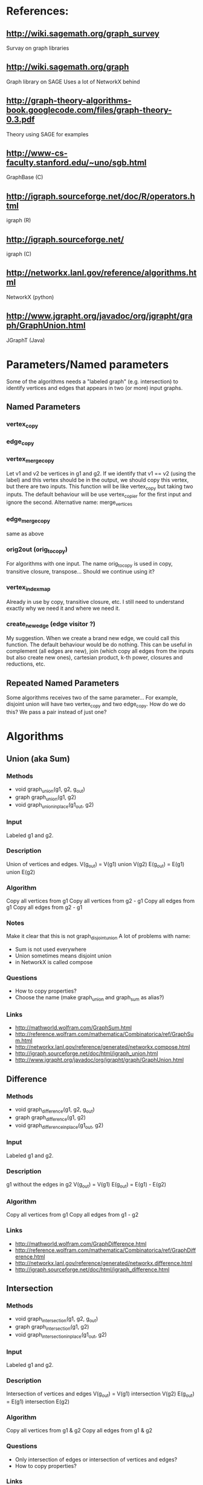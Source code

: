 * References:
** http://wiki.sagemath.org/graph_survey
   Survay on graph libraries
** http://wiki.sagemath.org/graph
   Graph library on SAGE
   Uses a lot of NetworkX behind
** http://graph-theory-algorithms-book.googlecode.com/files/graph-theory-0.3.pdf
   Theory using SAGE for examples
** http://www-cs-faculty.stanford.edu/~uno/sgb.html
   GraphBase (C)
** http://igraph.sourceforge.net/doc/R/operators.html
   igraph (R)
** http://igraph.sourceforge.net/
   igraph (C)
** http://networkx.lanl.gov/reference/algorithms.html
   NetworkX (python)
** http://www.jgrapht.org/javadoc/org/jgrapht/graph/GraphUnion.html
   JGraphT (Java)
* Parameters/Named parameters
  Some of the algorithms needs a "labeled graph" (e.g. intersection)
  to identify vertices and edges that appears in two (or more) input
  graphs.
** Named Parameters
*** vertex_copy
*** edge_copy
*** vertex_merge_copy
    Let v1 and v2 be vertices in g1 and g2. 
    If we identify that v1 == v2 (using the label) and this vertex
    should be in the output, we should copy this vertex, but there are
    two inputs.
    This function will be like vertex_copy but taking two inputs. The
    default behaviour will be use vertex_copier for the first input
    and ignore the second.
    Alternative name: merge_vertices
*** edge_merge_copy
    same as above
*** orig2out (orig_to_copy)
    For algorithms with one input. The name orig_to_copy is used in
    copy, transitive closure, transpose... Should we continue using
    it?
*** vertex_index_map
    Already in use by copy, transitive closure, etc. I still need to
    understand exactly why we need it and where we need it.
*** create_new_edge (edge visitor ?)
    My suggestion. When we create a brand new edge, we could call this
    function. The default behaviour would be do nothing. This can be
    useful in complement (all edges are new), join (which copy all
    edges from the inputs but also create new ones), cartesian
    product, k-th power, closures and reductions, etc.
** Repeated Named Parameters
   Some algorithms receives two of the same parameter...
   For example, disjoint union will have two vertex_copy and two edge_copy.
   How do we do this? We pass a pair instead of just one?
* Algorithms
** Union (aka Sum)
*** Methods
  - void graph_union(g1, g2, g_out)
  - graph graph_union(g1, g2)
  - void graph_union_inplace(g1_out, g2)
*** Input
    Labeled g1 and g2.
*** Description
    Union of vertices and edges.
    V(g_out) = V(g1) union V(g2)
    E(g_out) = E(g1) union E(g2)
*** Algorithm
    Copy all vertices from g1
    Copy all vertices from g2 - g1
    Copy all edges from g1
    Copy all edges from g2 - g1
*** Notes
    Make it clear that this is not graph_disjoint_union
    A lot of problems with name:
    - Sum is not used everywhere
    - Union sometimes means disjoint union
    - in NetworkX is called compose
*** Questions
    - How to copy properties?
    - Choose the name (make graph_union and graph_sum as alias?)
*** Links
    - http://mathworld.wolfram.com/GraphSum.html
    - http://reference.wolfram.com/mathematica/Combinatorica/ref/GraphSum.html
    - http://networkx.lanl.gov/reference/generated/networkx.compose.html
    - http://igraph.sourceforge.net/doc/html/igraph_union.html
    - http://www.jgrapht.org/javadoc/org/jgrapht/graph/GraphUnion.html
** Difference
*** Methods
  - void graph_difference(g1, g2, g_out)
  - graph graph_difference(g1, g2)
  - void graph_difference_inplace(g1_out, g2)
*** Input
    Labeled g1 and g2.
*** Description
    g1 without the edges in g2
    V(g_out) = V(g1)
    E(g_out) = E(g1) - E(g2)
*** Algorithm
    Copy all vertices from g1
    Copy all edges from g1 - g2
*** Links
    - http://mathworld.wolfram.com/GraphDifference.html
    - http://reference.wolfram.com/mathematica/Combinatorica/ref/GraphDifference.html
    - http://networkx.lanl.gov/reference/generated/networkx.difference.html
    - http://igraph.sourceforge.net/doc/html/igraph_difference.html
** Intersection
*** Methods
  - void graph_intersection(g1, g2, g_out)
  - graph graph_intersection(g1, g2)
  - void graph_intersection_inplace(g1_out, g2)
*** Input
    Labeled g1 and g2.
*** Description
    Intersection of vertices and edges
    V(g_out) = V(g1) intersection V(g2)
    E(g_out) = E(g1) intersection E(g2)
*** Algorithm
    Copy all vertices from g1 & g2
    Copy all edges from g1 & g2
*** Questions
    - Only intersection of edges or intersection of vertices and edges?
    - How to copy properties?
*** Links
    - http://graph-theory-algorithms-book.googlecode.com/files/graph-theory-0.3.pdf [page 18]
    - http://mathworld.wolfram.com/GraphIntersection.html
    - http://reference.wolfram.com/mathematica/Combinatorica/ref/GraphIntersection.html
    - http://networkx.lanl.gov/reference/generated/networkx.intersection.html
    - http://igraph.sourceforge.net/doc/html/igraph_intersection.html
** Vertex symmetric difference
*** Methods
  - void graph_symmetric_difference(g1, g2, g_out)
  - graph graph_symmetric_difference(g1, g2)
*** Input
    Labeled g1 and g2.
*** Description
    Symmetric difference (xor) on the vertices.
    All edges adjacent to vertices in the output appears.
    Therefore, it is a subset of edge symmetric difference.
    V(g_out) = V(g1) xor V(g2)
             = (V(g1) - V(g2)) union (V(g2) - V(g1))
    E(g_out) = { e=(u,v) \in E(g1) union E(g2) | u, v \in V(g_out) }
             = { e=(u,v) \in E(g1) xor E(g2) | u, v \in V(g_out) }
             \subseteq E(g1) xor E(g2)
*** Algorithm
    Copy all vertices from g1 & g2
    Copy all edges from g1 & g2
*** Notes
    I created the name "vertex symmetric difference" and "edge symmetric difference".
    "graph-theory-0.3" defines "vertex symmetric difference", but when V(g1) = V(g2), it changes the definition.
*** Questions
    - Does it make sense to have an in-place version?
*** Links
    - http://graph-theory-algorithms-book.googlecode.com/files/graph-theory-0.3.pdf [page 18-19]
** Edge symmetric difference
*** Methods
  - void graph_edge_symmetric_difference(g1, g2, g_out)
  - graph graph_edge_symmetric_difference(g1, g2)
*** Input
    Labeled g1 and g2.
*** Description
    Symmetric difference (xor) on the edge sets. All vertices appears in the output.
    V(g_out) = V(g1) union V(g2)
    E(g_out) = E(g1) xor E(g2) = (E(g1) - E(g2)) union (E(g2) - E(g1))
*** Algorithm
    Copy all vertices from g1
    Copy all vertices from g2 - g1
    Copy all edges from g1 - g2
    Copy all edges from g2 - g1
*** Notes
    Is the same as
    graph_sum(graph_difference(g1,g2), graph_difference(g2,g1))
    which is the same as
    graph_union(graph_difference(g1,g2), graph_difference(g2,g1))

    I created the name "vertex symmetric difference" and "edge symmetric difference".
    "graph-theory-0.3" defines "vertex symmetric difference", but when V(g1) = V(g2), it changes the definition.
*** Questions
    - Does it make sense to have an in-place version?
    - How to copy properties? [only for vertices]
*** Links
    - http://graph-theory-algorithms-book.googlecode.com/files/graph-theory-0.3.pdf [page 18-19]
    - http://networkx.lanl.gov/reference/generated/networkx.symmetric_difference.html
    - http://books.google.com/books?id=0ghuqEYf25YC&lpg=PA76&ots=cr4vXOlk5g&dq=symmetric%20difference%20graph&pg=PA76#v=onepage&q=symmetric%20difference%20graph&f=false
** Disjoint union
*** Methods
  - void graph_disjoint_union(g1, g2, g_out)
  - graph graph_disjoint_union(g1, g2)
  - void graph_disjoint_union(g1_out, g2)
*** Input
    g1 and g2, and named parameters: two vertex_copy, two edge_copy, two orig_to_copy and two vertex_index_map
*** Precondition
    V(g1) intersection V(g2) = empty
    [don't appear in the implementation because we don't care about labels here]
*** Description
    Disjoint union of vertices and edges.
    V(g_out) = V(g1) union V(g2)
    E(g_out) = E(g1) union E(g2)
    with V(g1) intersection V(g2) = empty
*** Algorithm
    Copy all vertices from g1
    Copy all edges from g1
    Copy all vertices from g2
    Copy all edges from g2
*** Notes
    - the same as two copies
    - add a visitor pattern here
    - sometimes called just as "union"
*** Links
    - http://graph-theory-algorithms-book.googlecode.com/files/graph-theory-0.3.pdf [page 18]
    - http://en.wikipedia.org/wiki/Graph_operations#Binary_operations
    - http://mathworld.wolfram.com/GraphUnion.html
    - http://reference.wolfram.com/mathematica/Combinatorica/ref/GraphUnion.html
    - http://networkx.lanl.gov/reference/generated/networkx.union.html
    - http://networkx.lanl.gov/reference/generated/networkx.disjoint_union.html
    - http://igraph.sourceforge.net/doc/html/igraph_disjoint_union.html
** Join
*** Methods
  - void graph_join(g1, g2, g_out)
  - graph graph_join(g1, g2)
*** Input
    g1 and g2.
*** Precondition
    V(g1) intersection V(g2) = empty
    [don't appear in the implementation because we don't care about labels here]
*** Description
    The disjoint union of g1 and g2 together with edges joining V(g1) and V(g2).
    V(g_out) = V(g1 disjoint union g2)
             = V(g1) union V(g2)
    E(g_out) = E(g1 disjoint union g2) union { e=(u,v) | (e \in g1 x g2) or (e \in g2 x g1) }
             = E(g1) union E(g2) union (g1 x g2) union (g2 x g1)
    with V(g1) intersection V(g2) = empty
*** Algorithm
    Copy all vertices from g1
    Copy all edges from g1
    Copy all vertices from g2
    Copy all edges from g2
    For each pair (u,v) in g1 x g2 do
      Create edge (u,v) [and edge (v,u) if directed]
*** Notes
    - add a visitor pattern here
    - creates brand new edges (mixed with copies)
*** Questions
    - Does it make sense to have an in-place version?
*** Links
    - http://graph-theory-algorithms-book.googlecode.com/files/graph-theory-0.3.pdf [page 19]
    - http://en.wikipedia.org/wiki/Graph_operations
    - http://mathworld.wolfram.com/GraphJoin.html
    - http://reference.wolfram.com/mathematica/Combinatorica/ref/GraphJoin.html
** Copy
   Already implemented
*** Links
    - http://www.boost.org/doc/libs/1_43_0/libs/graph/doc/copy_graph.html
** Subgraph
   Already implemented
*** Links
    - http://www.boost.org/doc/libs/1_34_1/libs/graph/doc/subgraph.html
** Transpose
   Already implemented
*** Links
    - http://www.boost.org/doc/libs/1_43_0/libs/graph/doc/transpose_graph.html
    - http://en.wikipedia.org/wiki/Transpose_graph
** Complement
*** Methods
  - void graph_complement(g_in, g_out)
  - graph graph_complement(g_in)
  - void graph_complement_inplace(g_in)
  - void graph_reflexive_complement(g_in, g_out)
  - graph graph_reflexive_complement(g_in)
  - void graph_reflexive_complement_inplace(g_in)
*** Input
    g_in, copy_vertex
*** Description
    The graph with the same vertex set such that two vertices are
    adjacent if and only if they are not adjacent in the input.
    V(g_out) = V(g_in)
    E(g_out) = { e=(u,v) | u,v \in V(g_in), u!=v and e \notin E(g_in) }
    The reflexive version allows loops:
    E(g_out) = { e=(u,v) | u,v \in V(g_in) and e \notin E(g_in) }
*** Algorithm
    Copy all vertices from g_in
    For each pair (u,v) in g_in x g_in do
      if (reflexive or u != v)
        Create edge (u,v) if !edge( u,v, g_in )
*** Notes
    - creates brand new edges (and copy vertices)
*** Questions
    - Use graph_inverse as alias? (better not, can make it confusing with transpose_graph)
    - Does it make sense to have an in-place version?
*** Links
    - http://graph-theory-algorithms-book.googlecode.com/files/graph-theory-0.3.pdf [page 21-22]
    - http://en.wikipedia.org/wiki/Complement_graph
    - http://mathworld.wolfram.com/GraphComplement.html
    - http://reference.wolfram.com/mathematica/Combinatorica/ref/GraphComplement.html
    - http://networkx.lanl.gov/reference/generated/networkx.complement.html
    - http://igraph.sourceforge.net/doc/html/igraph_complementer.html
** TODO Transitive Closure
   Already implemented
*** Methods
  - void graph_transitive_closure(g_in, g_out)
  - graph graph_transitive_closure(g_in)
  - void graph_transitive_closure_inplace(g_in)
*** Input
    g_in
*** Description
    V(g_out) = V(g_in)
    E(g_out) = E(g_in)
*** Algorithm
*** Notes
*** Questions
    - Does it make sense to have an in-place version?
*** Links
    - http://en.wikipedia.org/wiki/Transitive_closure
    - http://mathworld.wolfram.com/TransitiveClosure.html
    - http://reference.wolfram.com/mathematica/Combinatorica/ref/TransitiveClosure.html
    - http://www.cs.hut.fi/~enu/tc.html
      (why and where is it needed?)
    - http://www.cs.sunysb.edu/~algorith/files/transitive-closure.shtml
** TODO Transitive Reduction
   Implemented (sort of beta?)
*** Methods
  - void graph_transitive_reduction(g_in, g_out)
  - graph graph_transitive_reduction(g_in)
  - void graph_transitive_reduction_inplace(g_in)
*** Input
    g_in
*** Description
    V(g_out) = V(g_in)
    E(g_out) = E(g_in)
*** Algorithm
*** Notes
*** Questions
    - Does it make sense to have an in-place version?
*** Links
    - http://lists.boost.org/Archives/boost/2009/03/149857.php (!!)
    - http://en.wikipedia.org/wiki/Transitive_reduction
    - http://mathworld.wolfram.com/TransitiveReduction.html
    - http://www.cs.sunysb.edu/~algorith/files/transitive-closure.shtml
** TODO Symmetric Closure
*** Methods
  - void graph_symmetric_closure(g_in, g_out)
  - graph graph_symmetric_closure(g_in)
  - void graph_symmetric_closure_inplace(g_in)
*** Input
    g_in
*** Description
    V(g_out) = V(g_in)
    E(g_out) = E(g_in)
*** Algorithm
*** Notes
*** Questions
    - Does it make sense to have an in-place version?
*** Links
    - http://en.wikipedia.org/wiki/Symmetric_closure
** TODO Reflexive Closure
*** Methods
  - void graph_reflexive_closure(g_in, g_out)
  - graph graph_reflexive_closure(g_in)
  - void graph_reflexive_closure_inplace(g_in)
*** Input
    g_in
*** Description
    V(g_out) = V(g_in)
    E(g_out) = E(g_in)
*** Algorithm
*** Notes
*** Questions
    - Does it make sense to have an in-place version?
*** Links
    - http://en.wikipedia.org/wiki/Reflexive_closure
    - http://mathworld.wolfram.com/ReflexiveClosure.html
** TODO Reflexive Reduction
*** Methods
  - void graph_reflexive_reduction(g_in, g_out)
  - graph graph_reflexive_reduction(g_in)
  - void graph_reflexive_reduction_inplace(g_in)
*** Input
    g_in
*** Description
    V(g_out) = V(g_in)
    E(g_out) = E(g_in)
*** Algorithm
*** Notes
*** Questions
    - Does it make sense to have an in-place version?
*** Links
    - http://en.wikipedia.org/wiki/Reflexive_relation#Related_terms
    - http://mathworld.wolfram.com/ReflexiveReduction.html
** k-th power of a graph
*** Methods
  - void graph_power(g_in, k, g_out)
  - graph graph_power(g_in, k)
  - void graph_power_inplace(g_in, k)
*** Input
    g_in
*** Description
    The graph formed by adding an edge between all pairs of vertices of G with distance at most k
    Where distance is the length (number of edges) of the shortest path.
    V(g_out) = V(g_in)
    E(g_out) = { e=(u,v) | u,v \in g_in, distance(u,v,g_in) <= k }
*** Algorithm
    Copy all vertices to g_out_1
    If k <= 0 return g_out_1 (without any edge)
    Copy all edges to g_out_1
    for (i = 1; i < k; i++)
      g_out_{i+1} = g_out_{i}
      for each edge e=(u,v) in g_out_{i} do
        for each e'=(v,w) in g_in do
          add edge (u,w) to g_out_{i+1}
    return g_out_k
*** Notes
    - Didn't stop to think or search what is the best/fastest way to do it.
    - We don't really need all g_out_{i}, only two (maybe one)
*** Questions
    - Does it make sense to have an in-place version?
    - It is wrong to add an edge to g inside a "for (tie(ei, ei_end) = edges(g); ei != ei_end; ++ei)"?
      What happens?
*** Links
    - http://en.wikipedia.org/wiki/Power_of_graph#Distance
    - http://mathworld.wolfram.com/GraphPower.html
    - http://reference.wolfram.com/mathematica/Combinatorica/ref/GraphPower.html
** Cartesian product
*** Methods
  - void graph_cartesian_product(g1, g2, g_out)
  - graph graph_cartesian_product(g1, g2)
*** Input
    g1, g2
*** Description
    The vertex set is the cartesian product and two vertices (u1,u2)
    and (v1,v2) are adjacent if and only if either u1=v1 and u2 is
    adjacent with v2 in g2; or u2=v2 and u1 is adjacent with v1 in g1.

    V(g_out) = V(g1) x V(g2)
    E(g_out) = { e=((u1,u2),(v1,v2)) | (u1 = v1 and (u2,v2) \in E(g2)) or (u2 = v2 and (u1,v1) \in E(g1)) }
             = ( V(g1) x E(g2) ) union ( V(g2) x E(g1) )
*** TODO Algorithm
*** Notes
    - Also know as lexicographic product
*** Questions
    - Does it make sense to have an in-place version?
*** Links
    - http://graph-theory-algorithms-book.googlecode.com/files/graph-theory-0.3.pdf [page 21-22]
    - http://en.wikipedia.org/wiki/Lexicographic_product_of_graphs
    - http://mathworld.wolfram.com/GraphComposition.html
    - http://mathworld.wolfram.com/GraphLexicographicProduct.html
    - http://networkx.lanl.gov/reference/generated/networkx.cartesian_product.html
** TODO Graph composition
   Like composition for relations
   http://igraph.sourceforge.net/doc/html/igraph_compose.html
   Or lexicographic product?
   http://en.wikipedia.org/wiki/Lexicographic_product_of_graphs
** TODO Line graph
*** Methods
  - void graph_(g_in, g_out)
  - graph graph_(g_in)
  - void graph__inplace(g_in)
*** Input
    g_in
*** Description
    V(g_out) = V(g_in)
    E(g_out) = E(g_in)
*** Algorithm
*** Notes
*** Questions
    - Does it make sense to have an in-place version?
*** Links
    - http://en.wikipedia.org/wiki/Line_graph
    - http://mathworld.wolfram.com/LineGraph.html

